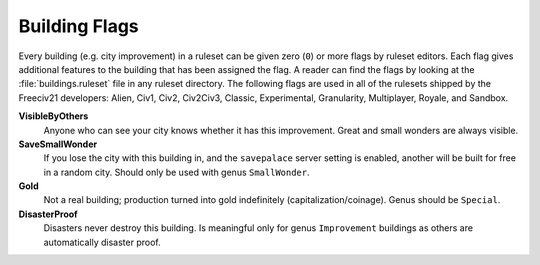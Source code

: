 ..
    SPDX-License-Identifier: GPL-3.0-or-later
    SPDX-FileCopyrightText: 2022 James Robertson <jwrober@gmail.com>

.. Custom Interpretive Text Roles for longturn.net/Freeciv21
.. role:: unit
.. role:: improvement
.. role:: wonder

Building Flags
**************

Every building (e.g. city improvement) in a ruleset can be given zero (``0``) or more flags by ruleset
editors. Each flag gives additional features to the building that has been assigned the flag. A reader can
find the flags by looking at the :file:`buildings.ruleset` file in any ruleset directory. The following
flags are used in all of the rulesets shipped by the Freeciv21 developers: Alien, Civ1, Civ2, Civ2Civ3,
Classic, Experimental, Granularity, Multiplayer, Royale, and Sandbox.

:strong:`VisibleByOthers`
  Anyone who can see your city knows whether it has this improvement. Great and small wonders are always
  visible.

:strong:`SaveSmallWonder`
  If you lose the city with this building in, and the ``savepalace`` server setting is enabled, another will
  be built for free in a random city. Should only be used with genus ``SmallWonder``.

:strong:`Gold`
  Not a real building; production turned into gold indefinitely (capitalization/coinage). Genus should be
  ``Special``.

:strong:`DisasterProof`
  Disasters never destroy this building. Is meaningful only for genus ``Improvement`` buildings as others are
  automatically disaster proof.
